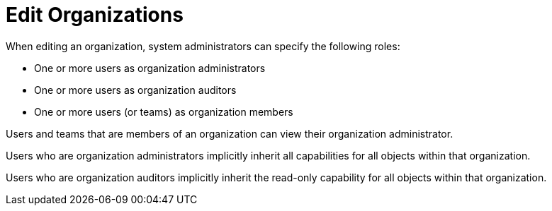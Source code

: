 :_mod-docs-content-type: REFERENCE

[id="ref-controller-rbac-edit-orgs"]

= Edit Organizations

When editing an organization, system administrators can specify the following roles:

* One or more users as organization administrators
* One or more users as organization auditors
* One or more users (or teams) as organization members

Users and teams that are members of an organization can view their organization administrator.

Users who are organization administrators implicitly inherit all capabilities for all objects within that organization.

Users who are organization auditors implicitly inherit the read-only capability for all objects within that organization.
